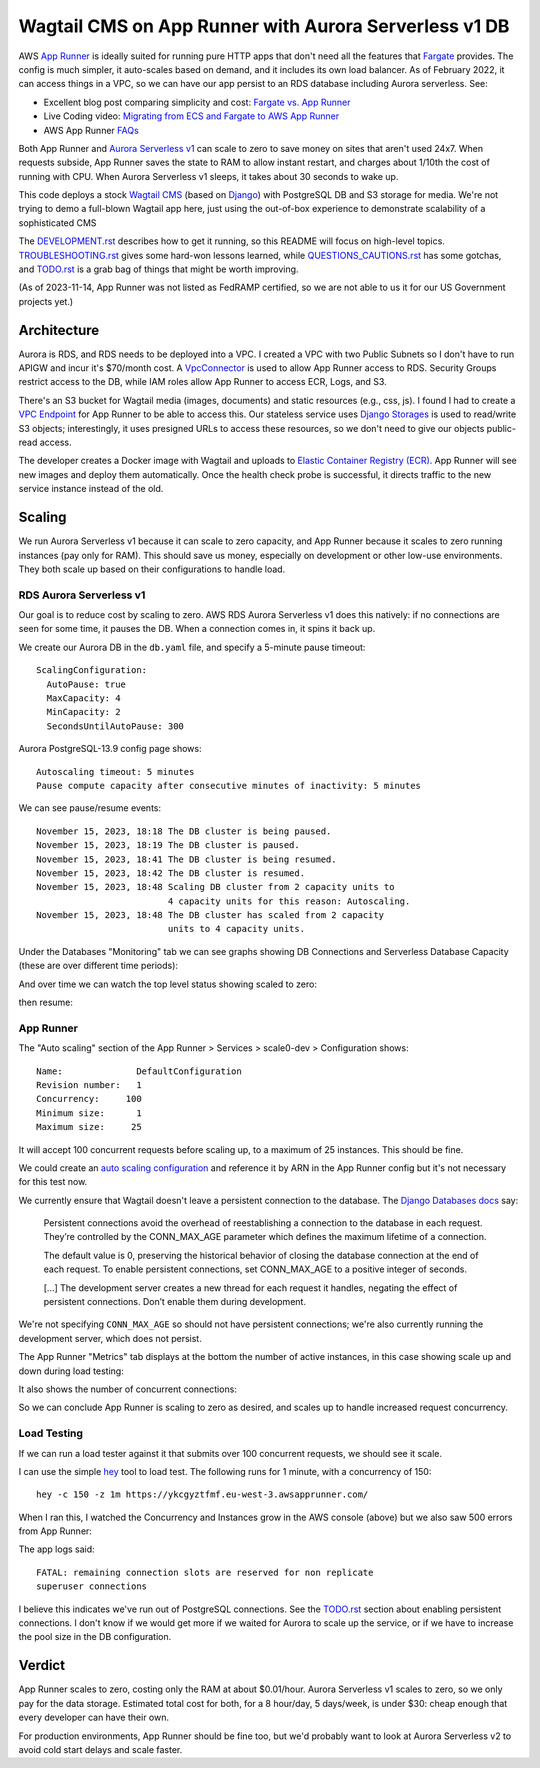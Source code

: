 ========================================================
 Wagtail CMS on App Runner with Aurora Serverless v1 DB
========================================================

AWS `App Runner <https://aws.amazon.com/apprunner/>`_ is ideally
suited for running pure HTTP apps that don't need all the features
that `Fargate <https://aws.amazon.com/fargate/>`_ provides. The config
is much simpler, it auto-scales based on demand, and it includes its
own load balancer. As of February 2022, it can access things in a VPC,
so we can have our app persist to an RDS database including Aurora
serverless. See:

* Excellent blog post comparing simplicity and cost: `Fargate vs. App
  Runner <https://cloudonaut.io/fargate-vs-apprunner/>`_
* Live Coding video: `Migrating from ECS and Fargate to AWS App Runner
  <https://www.youtube.com/watch?v=ABvx7radhw4>`_
* AWS App Runner `FAQs <https://aws.amazon.com/apprunner/faqs/>`_

Both App Runner and `Aurora Serverless v1
<https://docs.aws.amazon.com/AmazonRDS/latest/AuroraUserGuide/Concepts.Aurora_Fea_Regions_DB-eng.Feature.ServerlessV1.html>`_
can scale to zero to save money on sites that aren't used 24x7. When
requests subside, App Runner saves the state to RAM to allow instant
restart, and charges about 1/10th the cost of running with CPU. When
Aurora Serverless v1 sleeps, it takes about 30 seconds to wake up.

This code deploys a stock `Wagtail CMS <https://wagtail.org/>`_ (based
on `Django <https://www.djangoproject.com/>`_) with PostgreSQL DB and
S3 storage for media. We're not trying to demo a full-blown Wagtail
app here, just using the out-of-box experience to demonstrate
scalability of a sophisticated CMS

The `<DEVELOPMENT.rst>`_ describes how to get it running, so this
README will focus on high-level topics. `<TROUBLESHOOTING.rst>`_ gives
some hard-won lessons learned, while `<QUESTIONS_CAUTIONS.rst>`_ has
some gotchas, and `<TODO.rst>`_ is a grab bag of things that might be
worth improving.

(As of 2023-11-14, App Runner was not listed as FedRAMP certified, so
we are not able to us it for our US Government projects yet.)


Architecture
============

Aurora is RDS, and RDS needs to be deployed into a VPC. I created a
VPC with two Public Subnets so I don't have to run APIGW and incur
it's $70/month cost. A `VpcConnector
<https://docs.aws.amazon.com/apprunner/latest/api/API_VpcConnector.html>`_
is used to allow App Runner access to RDS. Security Groups restrict
access to the DB, while IAM roles allow App Runner to access ECR,
Logs, and S3.

There's an S3 bucket for Wagtail media (images, documents) and static
resources (e.g., css, js). I found I had to create a `VPC Endpoint
<https://www.alexdebrie.com/posts/aws-lambda-vpc/>`_ for App Runner to
be able to access this. Our stateless service uses `Django Storages
<https://django-storages.readthedocs.io/en/latest/>`_ is used to
read/write S3 objects; interestingly, it uses presigned URLs to access
these resources, so we don't need to give our objects public-read
access.

The developer creates a Docker image with Wagtail and uploads to
`Elastic Container Registry (ECR) <https://aws.amazon.com/ecr/>`_. App
Runner will see new images and deploy them automatically. Once the
health check probe is successful, it directs traffic to the new service
instance instead of the old.

.. image:: img/scale0-architecture.png
           :width: 100%


Scaling
=======

We run Aurora Serverless v1 because it can scale to zero capacity, and
App Runner because it scales to zero running instances (pay only for
RAM). This should save us money, especially on development or other
low-use environments. They both scale up based on their configurations
to handle load.


RDS Aurora Serverless v1
------------------------

Our goal is to reduce cost by scaling to zero. AWS RDS Aurora
Serverless v1 does this natively: if no connections are seen for some
time, it pauses the DB. When a connection comes in, it spins it back
up.

We create our Aurora DB in the ``db.yaml`` file, and specify a
5-minute pause timeout::

  ScalingConfiguration:
    AutoPause: true
    MaxCapacity: 4
    MinCapacity: 2
    SecondsUntilAutoPause: 300

Aurora PostgreSQL-13.9 config page shows::

  Autoscaling timeout: 5 minutes
  Pause compute capacity after consecutive minutes of inactivity: 5 minutes

We can see pause/resume events::

  November 15, 2023, 18:18 The DB cluster is being paused.
  November 15, 2023, 18:19 The DB cluster is paused.
  November 15, 2023, 18:41 The DB cluster is being resumed.
  November 15, 2023, 18:42 The DB cluster is resumed.
  November 15, 2023, 18:48 Scaling DB cluster from 2 capacity units to
                           4 capacity units for this reason: Autoscaling.
  November 15, 2023, 18:48 The DB cluster has scaled from 2 capacity
                           units to 4 capacity units.

Under the Databases "Monitoring" tab we can see graphs showing DB Connections and
Serverless Database Capacity (these are over different time periods):

.. image:: img/aurora/db-connections.png
           :height: 200
.. image:: img/aurora/capacity-5-day-narrow.png
           :height: 200

And over time we can watch the top level status showing scaled to zero:

.. image:: img/aurora/status-scaled-0.png
           :height: 100

then resume:

.. image:: img/aurora/status-resumed.png
           :height: 100

App Runner
----------

The "Auto scaling" section of the App Runner > Services > scale0-dev >
Configuration shows::

  Name:              DefaultConfiguration
  Revision number:   1
  Concurrency:     100
  Minimum size:      1
  Maximum size:     25

It will accept 100 concurrent requests before scaling up, to a maximum
of 25 instances. This should be fine.

We could create an `auto scaling configuration
<https://docs.aws.amazon.com/AWSCloudFormation/latest/UserGuide/aws-resource-apprunner-autoscalingconfiguration.html>`_
and reference it by ARN in the App Runner config but it's not
necessary for this test now.

We currently ensure that Wagtail doesn't leave a persistent connection
to the database. The `Django Databases docs
<https://docs.djangoproject.com/en/4.1/ref/databases/>`_ say:

  Persistent connections avoid the overhead of reestablishing a
  connection to the database in each request. They’re controlled by
  the CONN_MAX_AGE parameter which defines the maximum lifetime of a
  connection.

  The default value is 0, preserving the historical behavior of
  closing the database connection at the end of each request. To
  enable persistent connections, set CONN_MAX_AGE to a positive
  integer of seconds.

  [...] The development server creates a new thread for each request
  it handles, negating the effect of persistent connections. Don’t
  enable them during development.

We're not specifying ``CONN_MAX_AGE`` so should not have persistent
connections; we're also currently running the development server,
which does not persist.

The App Runner "Metrics" tab displays at the bottom the number of active
instances, in this case showing scale up and down during load testing:

.. image:: img/apprunner/load-active-instances.png
           :height: 100

It also shows the number of concurrent connections:

.. image:: img/apprunner/load-concurrency.png
           :height: 100

So we can conclude App Runner is scaling to zero as desired, and
scales up to handle increased request concurrency.


Load Testing
------------

If we can run a load tester against it that submits over 100
concurrent requests, we should see it scale.

I can use the simple `hey <https://github.com/rakyll/hey>`_ tool to
load test. The following runs for 1 minute, with a concurrency of 150::

  hey -c 150 -z 1m https://ykcgyztfmf.eu-west-3.awsapprunner.com/

.. image:: img/apprunner/hey-output-top.png
           :height: 200

When I ran this, I watched the Concurrency and Instances grow in the
AWS console (above) but we also saw 500 errors from App Runner:

.. image:: img/apprunner/load-500-error.png
           :height: 100

The app logs said::

 FATAL: remaining connection slots are reserved for non replicate
 superuser connections

I believe this indicates we've run out of PostgreSQL connections. See
the `<TODO.rst>`_ section about enabling persistent connections. I
don't know if we would get more if we waited for Aurora to scale up
the service, or if we have to increase the pool size in the DB
configuration.


Verdict
=======

App Runner scales to zero, costing only the RAM at about $0.01/hour.
Aurora Serverless v1 scales to zero, so we only pay for the data
storage. Estimated total cost for both, for a 8 hour/day, 5 days/week,
is under $30: cheap enough that every developer can have their own.

For production environments, App Runner should be fine too, but we'd
probably want to look at Aurora Serverless v2 to avoid cold start
delays and scale faster.
